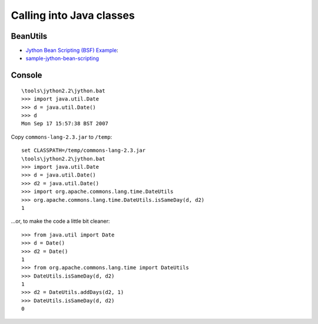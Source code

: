 Calling into Java classes
*************************

BeanUtils
=========

- `Jython Bean Scripting (BSF) Example`_:
- sample-jython-bean-scripting_

Console
=======

::

  \tools\jython2.2\jython.bat
  >>> import java.util.Date
  >>> d = java.util.Date()
  >>> d
  Mon Sep 17 15:57:38 BST 2007

Copy ``commons-lang-2.3.jar`` to ``/temp``:

::

  set CLASSPATH=/temp/commons-lang-2.3.jar
  \tools\jython2.2\jython.bat
  >>> import java.util.Date
  >>> d = java.util.Date()
  >>> d2 = java.util.Date()
  >>> import org.apache.commons.lang.time.DateUtils
  >>> org.apache.commons.lang.time.DateUtils.isSameDay(d, d2)
  1

...or, to make the code a little bit cleaner:

::

  >>> from java.util import Date
  >>> d = Date()
  >>> d2 = Date()
  1
  >>> from org.apache.commons.lang.time import DateUtils
  >>> DateUtils.isSameDay(d, d2)
  1
  >>> d2 = DateUtils.addDays(d2, 1)
  >>> DateUtils.isSameDay(d, d2)
  0


.. _`Jython Bean Scripting (BSF) Example`: http://www.fishandcross.com/blog/?p=337
.. _sample-jython-bean-scripting: http://toybox/hg/sample/file/tip/jython/sample-jython-bean-scripting

